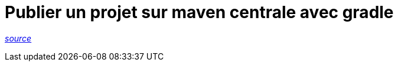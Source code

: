 = Publier un projet sur maven centrale avec gradle

_https://www.albertgao.xyz/2018/01/18/how-to-publish-artifact-to-maven-central-via-gradle/[source]_ +

